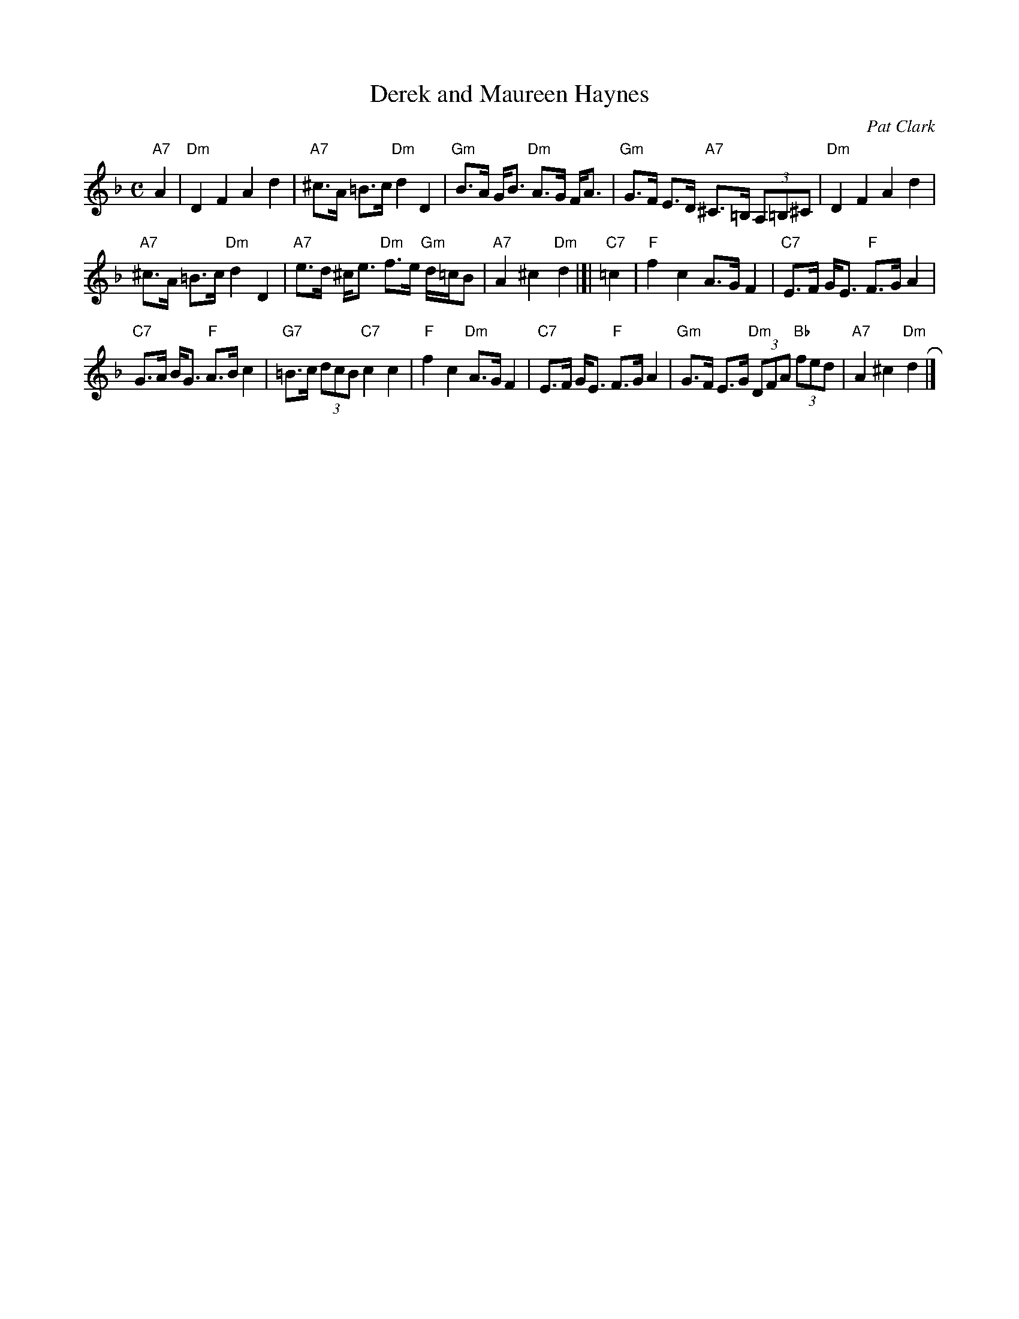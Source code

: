 X: 1
T: Derek and Maureen Haynes
C: Pat Clark
R: Strathspey
B: RSCDS Third Book of Graded Scottish Country Dances
B: The Bruce Collection, v.3 #35
B: Carnforth Collection of SC Dances 2
N: Modified by John Chambers to better fit onto a medley page with other tunes.
M: C
L: 1/8
K: Dm
"A7"A2 |\
"Dm"D2F2A2d2 | "A7"^c>A =B>c "Dm"d2D2 |\
"Gm"B>A G<B "Dm"A>G F<A | "Gm"G>F E>D "A7"^C>=B, (3A,=B,^C |\
"Dm"D2F2A2d2 |
"A7"^c>A =B>c "Dm"d2D2 |\
"A7"e>d ^c<e "Dm"f>e "Gm"d/=c/B | "A7"A2^c2"Dm"d2 |]|\
"C7"=c2 |\
"F"f2c2 A>GF2 | "C7"E>F G<E "F"F>GA2 |
"C7"G>A B<G "F"A>Bc2 | "G7"=B>c (3dcB "C7"c2c2 |\
"F"f2c2 "Dm"A>GF2 | "C7"E>F G<E "F"F>GA2 |\
"Gm"G>F E>G "Dm"(3DFA "Bb"(3fed | "A7"A2^c2"Dm"d2 R|]
